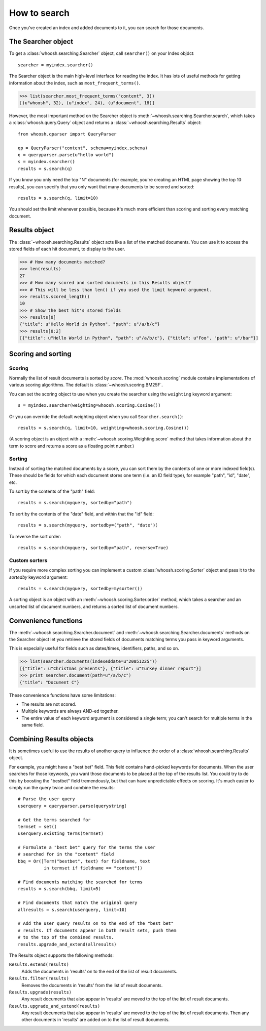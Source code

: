 =============
How to search
=============

Once you've created an index and added documents to it, you can search for those documents.

The Searcher object
===================

To get a :class:`whoosh.searching.Searcher` object, call ``searcher()`` on your Index objdct::

    searcher = myindex.searcher()

The Searcher object is the main high-level interface for reading the index. It has lots of useful methods for getting information about the index, such as ``most_frequent_terms()``.

>>> list(searcher.most_frequent_terms("content", 3))
[(u"whoosh", 32), (u"index", 24), (u"document", 18)]

However, the most important method on the Searcher object is :meth:`~whoosh.searching.Searcher.search`, which takes a :class:`whoosh.query.Query` object and returns a :class:`~whoosh.searching.Results` object::

    from whoosh.qparser import QueryParser
    
    qp = QueryParser("content", schema=myindex.schema)
    q = queryparser.parse(u"hello world")
    s = myindex.searcher()
    results = s.search(q)

If you know you only need the top "N" documents (for example, you're creating an HTML page showing the top 10 results), you can specify that you only want that many documents to be scored and sorted::

    results = s.search(q, limit=10)
    
You should set the limit whenever possible, because it's much more efficient than scoring and sorting every matching document.


Results object
==============

The :class:`~whoosh.searching.Results` object acts like a list of the matched documents. You can use it to access the stored fields of each hit document, to display to the user.

>>> # How many documents matched?
>>> len(results)
27
>>> # How many scored and sorted documents in this Results object?
>>> # This will be less than len() if you used the limit keyword argument.
>>> results.scored_length()
10
>>> # Show the best hit's stored fields
>>> results[0]
{"title": u"Hello World in Python", "path": u"/a/b/c"}
>>> results[0:2]
[{"title": u"Hello World in Python", "path": u"/a/b/c"}, {"title": u"Foo", "path": u"/bar"}]


Scoring and sorting
===================

Scoring
-------

Normally the list of result documents is sorted by *score*. The :mod:`whoosh.scoring` module contains implementations of various scoring algorithms. The default is :class:`~whoosh.scoring.BM25F`.

You can set the scoring object to use when you create the searcher using the ``weighting`` keyword argument::

    s = myindex.searcher(weighting=whoosh.scoring.Cosine())
    
Or you can override the default weighting object when you call ``Searcher.search()``::

    results = s.search(q, limit=10, weighting=whoosh.scoring.Cosine())

(A scoring object is an object with a :meth:`~whoosh.scoring.Weighting.score` method that takes information about the term to score and returns a score as a floating point number.)

Sorting
-------

Instead of sorting the matched documents by a score, you can sort them by the contents of one or more indexed field(s). These should be fields for which each document stores one term (i.e. an ID field type), for example "path", "id", "date", etc.

To sort by the contents of the "path" field::

    results = s.search(myquery, sortedby="path")
    
To sort by the contents of the "date" field, and within that the "id" field::

    results = s.search(myquery, sortedby=("path", "date"))
    
To reverse the sort order::

    results = s.search(myquery, sortedby="path", reverse=True)

Custom sorters
--------------

If you require more complex sorting you can implement a custom :class:`whoosh.scoring.Sorter` object and pass it to the `sortedby` keyword argument::

    results = s.search(myquery, sortedby=mysorter())
    
A sorting object is an object with an :meth:`~whoosh.scoring.Sorter.order` method, which takes a searcher and an unsorted list of document numbers, and returns a sorted list of document numbers.


Convenience functions
=====================

The :meth:`~whoosh.searching.Searcher.document` and :meth:`~whoosh.searching.Searcher.documents` methods on the Searcher object let you retrieve the stored fields of documents matching terms you pass in keyword arguments.

This is especially useful for fields such as dates/times, identifiers, paths, and so on.

>>> list(searcher.documents(indexeddate=u"20051225"))
[{"title": u"Christmas presents"}, {"title": u"Turkey dinner report"}]
>>> print searcher.document(path=u"/a/b/c")
{"title": "Document C"}

These convenience functions have some limitations:

* The results are not scored.
* Multiple keywords are always AND-ed together.
* The entire value of each keyword argument is considered a single term; you can't search for multiple terms in the same field.


Combining Results objects
=========================

It is sometimes useful to use the results of another query to influence the order of a :class:`whoosh.searching.Results` object.

For example, you might have a "best bet" field. This field contains hand-picked keywords for documents. When the user searches for those keywords, you want those documents to be placed at the top of the results list. You could try to do this by boosting the "bestbet" field tremendously, but that can have unpredictable effects on scoring. It's much easier to simply run the query twice and combine the results::

    # Parse the user query
    userquery = queryparser.parse(querystring)

    # Get the terms searched for
    termset = set()
    userquery.existing_terms(termset)
    
    # Formulate a "best bet" query for the terms the user
    # searched for in the "content" field
    bbq = Or([Term("bestbet", text) for fieldname, text
              in termset if fieldname == "content"])

    # Find documents matching the searched for terms
    results = s.search(bbq, limit=5)
    
    # Find documents that match the original query
    allresults = s.search(userquery, limit=10)
    
    # Add the user query results on to the end of the "best bet"
    # results. If documents appear in both result sets, push them
    # to the top of the combined results.
    results.upgrade_and_extend(allresults)

The Results object supports the following methods:

``Results.extend(results)``
    Adds the documents in 'results' on to the end of the list of result documents.
    
``Results.filter(results)``
    Removes the documents in 'results' from the list of result documents.
    
``Results.upgrade(results)``
    Any result documents that also appear in 'results' are moved to the top of the list of result documents.
    
``Results.upgrade_and_extend(results)``
    Any result documents that also appear in 'results' are moved to the top of the list of result documents. Then any other documents in 'results' are added on to the list of result documents.






